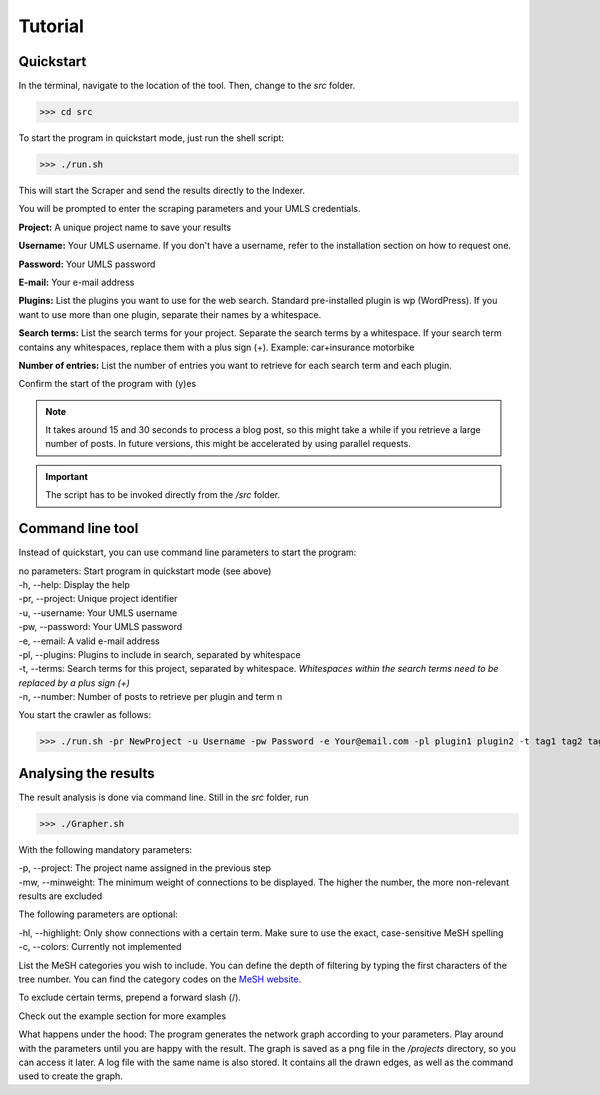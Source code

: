 Tutorial
========

Quickstart
----------

In the terminal, navigate to the location of the tool. Then, change to the *src* folder.

>>> cd src

To start the program in quickstart mode, just run the shell script:

>>> ./run.sh

This will start the Scraper and send the results directly to the Indexer.

You will be prompted to enter the scraping parameters and your UMLS credentials.

**Project:** A unique project name to save your results

**Username:** Your UMLS username. If you don't have a username, refer to the installation section on how to request one.

**Password:** Your UMLS password

**E-mail:** Your e-mail address

**Plugins:** List the plugins you want to use for the web search. Standard pre-installed plugin is wp (WordPress). If you want to use more than one plugin, separate their names by a whitespace.

**Search terms:** List the search terms for your project. Separate the search terms by a whitespace. If your search term contains any whitespaces, replace them with a plus sign (+). Example: car+insurance motorbike

**Number of entries:** List the number of entries you want to retrieve for each search term and each plugin.

Confirm the start of the program with (y)es

.. note:: It takes around 15 and 30 seconds to process a blog post, so this might take a while if you retrieve a large number of posts. In future versions, this might be accelerated by using parallel requests.

.. important:: The script has to be invoked directly from the */src* folder.

Command line tool
-----------------

Instead of quickstart, you can use command line parameters to start the program:

| no parameters:        Start program in quickstart mode (see above)
| -h, --help:        Display the help 
| -pr, --project:   Unique project identifier
| -u, --username:  Your UMLS username
| -pw, --password: Your UMLS password
| -e, --email:        A valid e-mail address
| -pl, --plugins:   Plugins to include in search, separated by whitespace
| -t, --terms:       Search terms for this project, separated by whitespace. *Whitespaces within the search terms need to be replaced by a plus sign (+)*
| -n, --number:      Number of posts to retrieve per plugin and term \n

You start the crawler as follows:

.. Example:: 
>>> ./run.sh -pr NewProject -u Username -pw Password -e Your@email.com -pl plugin1 plugin2 -t tag1 tag2 tag3 -n 200

Analysing the results
---------------------

The result analysis is done via command line. Still in the *src* folder, run

>>> ./Grapher.sh

With the following mandatory parameters:

| -p, --project: The project name assigned in the previous step
| -mw, --minweight: The minimum weight of connections to be displayed. The higher the number, the more non-relevant results are excluded

The following parameters are optional:

| -hl, --highlight: Only show connections with a certain term. Make sure to use the exact, case-sensitive MeSH spelling
| -c, --colors: Currently not implemented

List the MeSH categories you wish to include. You can define the depth of filtering by typing the first characters of the tree number. You can find the category codes on the `MeSH website <https://www.nlm.nih.gov/cgi/mesh/2016/MB_cgi>`_.

To exclude certain terms, prepend a forward slash (/).

.. Example::
 >>> ./Grapher.sh -p NewProject -mw 10 A B C01 /Humans

Check out the example section for more examples

.. inportant:: When excluding certain terms, make sure that the spelling matches the official MeSH spelling (including case-sensitivity).

What happens under the hood: The program generates the network graph according to your parameters. Play around with the parameters until you are happy with the result. The graph is saved as a png file in the */projects* directory, so you can access it later. A log file with the same name is also stored. It contains all the drawn edges, as well as the command used to create the graph.
